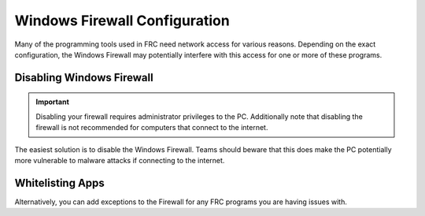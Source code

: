 Windows Firewall Configuration
==============================

Many of the programming tools used in FRC need network access for various reasons. Depending on the exact configuration, the Windows Firewall may potentially interfere with this access for one or more of these programs.

Disabling Windows Firewall
--------------------------

.. important:: Disabling your firewall requires administrator privileges to the PC. Additionally note that disabling the firewall is not recommended for computers that connect to the internet.

The easiest solution is to disable the Windows Firewall. Teams should beware that this does make the PC potentially more vulnerable to malware attacks if connecting to the internet.

.. tabs::

   .. group-tab:: Windows 10

      Click :guilabel:`Start` -> :guilabel:`Settings`

      .. image:: images/windows-firewall/select-settings.png

      Click :guilabel:`Update & Security`

      .. image:: images/windows-firewall/select-update-security.png

      In the left pane, select :guilabel:`Open Windows Security`

      .. image:: images/windows-firewall/open-windows-security.png

      In the left pane, select :guilabel:`Firewall and network protection`

      .. image:: images/windows-firewall/select-firewall.png

      Click on **each** of the highlighted options

      .. image:: images/windows-firewall/select-network.png

      Then click on the **On** toggle to turn it off.

      .. image:: images/windows-firewall/disable-firewall-toggle.png

   .. group-tab:: Windows 7

      .. image:: images/windows-firewall-configuration-1.png

      Click :guilabel:`Start` -> :guilabel:`Control Panel` to open the Control Panel. Click the dropdown next to :guilabel:`View by:` and select :guilabel:`Small icons` then click :guilabel:`Windows Defender Firewall`.

      .. image:: images/windows-firewall-configuration-2.png

      In the left pane, click :guilabel:`Turn Windows Defender Firewall on or off`, and click yes. Enter your Administrator password if a dialog appears.

      .. image:: images/windows-firewall-configuration-3.png

      For each category, select the radio button to :guilabel:`Turn off Windows Defender Firewall`. Then click OK.

Whitelisting Apps
-----------------

Alternatively, you can add exceptions to the Firewall for any FRC programs you are having issues with.

.. tabs::

   .. group-tab:: Windows 10

      Click :guilabel:`Start` -> :guilabel:`Settings`

      .. image:: images/windows-firewall/select-settings.png

      Click :guilabel:`Update & Security`

      .. image:: images/windows-firewall/select-update-security.png

      In the left pane, select :guilabel:`Open Windows Security`

      .. image:: images/windows-firewall/open-windows-security.png

      In the left pane, select :guilabel:`Firewall and network protection`

      .. image:: images/windows-firewall/select-firewall.png

      At the bottom of the window, select :guilabel:`Allow an app through firewall`

      .. image:: images/windows-firewall/add-to-firewall.png

      For each FRC program you are having an issue with, make sure that it appears in the list and that it has a check in each of the 3 columns. If you need to change a setting, you made need to click the :guilabel:`Change settings` button in the top right before changing the settings. If the program is not in the list at all, click the :guilabel:`Allow another program...` button and browse to the location of the program to add it.

      .. image:: images/windows-firewall-configuration-6.png

   .. group-tab:: Windows 7

      Click :guilabel:`Start` -> :guilabel:`Control Panel` to open the Control Panel. Click the dropdown next to :guilabel:`View by:` and select :guilabel:`Small icons` then click :guilabel:`Windows Defender Firewall`.

      .. image:: images/windows-firewall-configuration-1.png

      In the left pane, click :guilabel:`Allow a program or feature through Windows Defender Firewall`

      .. image:: images/windows-firewall-configuration-5.png

      For each FRC program you are having an issue with, make sure that it appears in the list and that it has a check in each of the 3 columns. If you need to change a setting, you made need to click the :guilabel:`Change settings` button in the top right before changing the settings. If the program is not in the list at all, click the :guilabel:`Allow another program...` button and browse to the location of the program to add it.

      .. image:: images/windows-firewall-configuration-6.png
